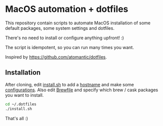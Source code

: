 * MacOS automation + dotfiles

This repository contain scripts to automate MacOS installation of some default packages, some system settings and dotfiles.

There's no need to install or configure anything upfront! :)

The script is idempotent, so you can run many times you want.

Inspired by https://github.com/atomantic/dotfiles.

** Installation

After cloning, edit [[file:install.sh][install.sh]] to add a [[file:install.sh::#%20hostname="MyAwesomeHostname"][hostname]] and make some [[file:install.sh::#%20Configuration][configurations]].
Also edit [[file:Brewfile][Brewfile]] and specify which brew / cask packages you want to install.

#+BEGIN_SRC sh
cd ~/.dotfiles
./install.sh
#+END_SRC

That's all :)
